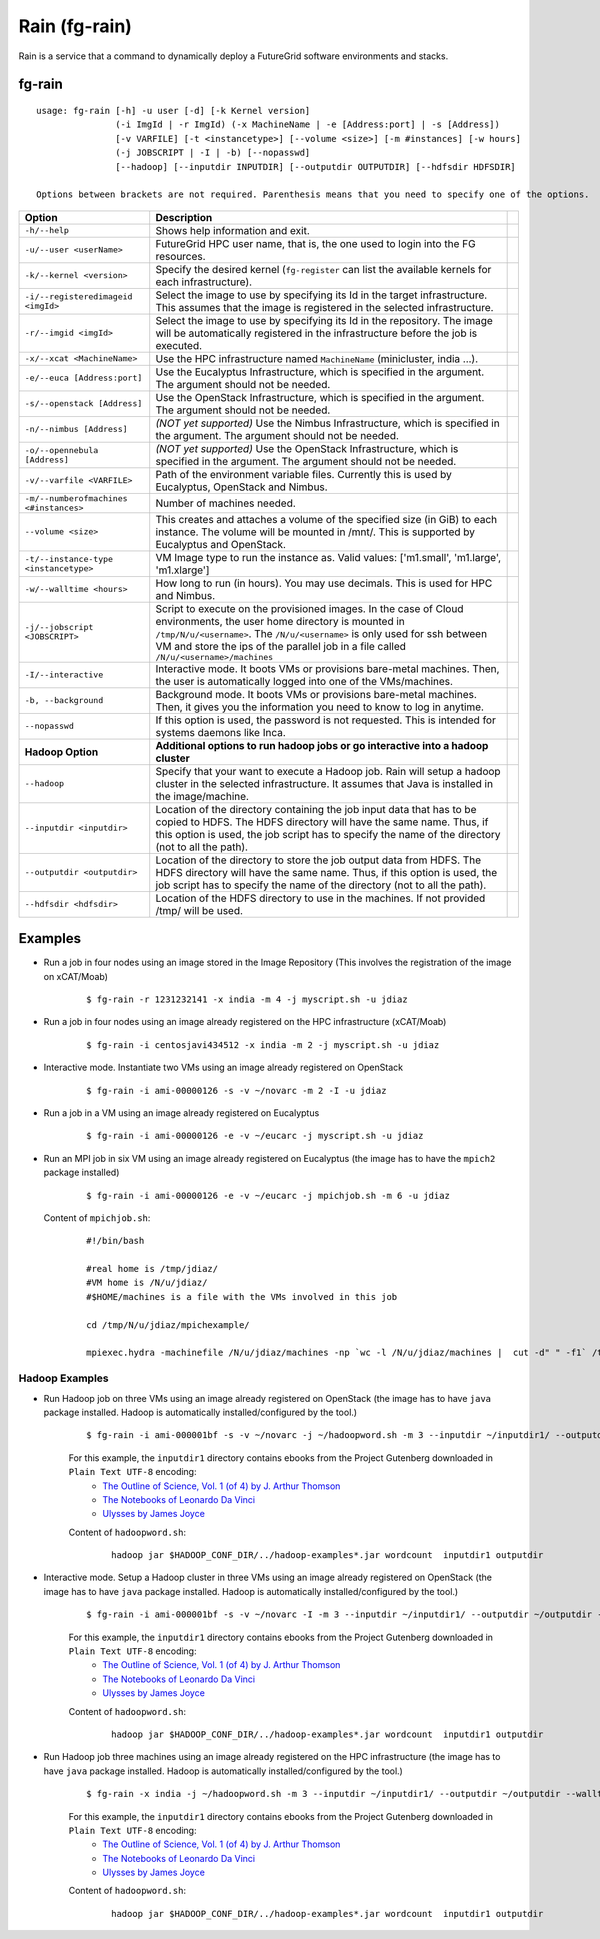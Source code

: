 .. _man-rain:

Rain (fg-rain)
==============

Rain is a service that a command to dynamically deploy a FutureGrid software environments and stacks.

fg-rain
-------

::

   usage: fg-rain [-h] -u user [-d] [-k Kernel version]
                  (-i ImgId | -r ImgId) (-x MachineName | -e [Address:port] | -s [Address]) 
                  [-v VARFILE] [-t <instancetype>] [--volume <size>] [-m #instances] [-w hours]
                  (-j JOBSCRIPT | -I | -b) [--nopasswd] 
                  [--hadoop] [--inputdir INPUTDIR] [--outputdir OUTPUTDIR] [--hdfsdir HDFSDIR]

   Options between brackets are not required. Parenthesis means that you need to specify one of the options.

+----------------------------------------+--------------------------------------------------------------------------------------------------------------------------------------------------------------------------+-+
| **Option**                             | **Description**                                                                                                                                                          | |
+----------------------------------------+--------------------------------------------------------------------------------------------------------------------------------------------------------------------------+-+
| ``-h/--help``                          | Shows help information and exit.                                                                                                                                         | |
+----------------------------------------+--------------------------------------------------------------------------------------------------------------------------------------------------------------------------+-+
| ``-u/--user <userName>``               | FutureGrid HPC user name, that is, the one used to login into the FG resources.                                                                                          | |
+----------------------------------------+--------------------------------------------------------------------------------------------------------------------------------------------------------------------------+-+
| ``-k/--kernel <version>``              | Specify the desired kernel (``fg-register`` can list the available kernels for each infrastructure).                                                                     | |
+----------------------------------------+--------------------------------------------------------------------------------------------------------------------------------------------------------------------------+-+
| ``-i/--registeredimageid <imgId>``     | Select the image to use by specifying its Id in the target infrastructure. This assumes that the image is registered in the selected infrastructure.                     | |
+----------------------------------------+--------------------------------------------------------------------------------------------------------------------------------------------------------------------------+-+
| ``-r/--imgid <imgId>``                 | Select the image to use by specifying its Id in the repository. The image will be automatically registered in the infrastructure before the job is executed.             | |
+----------------------------------------+--------------------------------------------------------------------------------------------------------------------------------------------------------------------------+-+
| ``-x/--xcat <MachineName>``            | Use the HPC infrastructure named ``MachineName`` (minicluster, india ...).                                                                                               | |
+----------------------------------------+--------------------------------------------------------------------------------------------------------------------------------------------------------------------------+-+
| ``-e/--euca [Address:port]``           | Use the Eucalyptus Infrastructure, which is specified in the argument. The argument should not be needed.                                                                | |
+----------------------------------------+--------------------------------------------------------------------------------------------------------------------------------------------------------------------------+-+
| ``-s/--openstack [Address]``           | Use the OpenStack Infrastructure, which is specified in the argument. The argument should not be needed.                                                                 | |
+----------------------------------------+--------------------------------------------------------------------------------------------------------------------------------------------------------------------------+-+
| ``-n/--nimbus [Address]``              | *(NOT yet supported)* Use the Nimbus Infrastructure, which is specified in the argument. The argument should not be needed.                                              | |
+----------------------------------------+--------------------------------------------------------------------------------------------------------------------------------------------------------------------------+-+
| ``-o/--opennebula [Address]``          | *(NOT yet supported)* Use the OpenStack Infrastructure, which is specified in the argument. The argument should not be needed.                                           | |
+----------------------------------------+--------------------------------------------------------------------------------------------------------------------------------------------------------------------------+-+
| ``-v/--varfile <VARFILE>``             | Path of the environment variable files. Currently this is used by Eucalyptus, OpenStack and Nimbus.                                                                      | |
+----------------------------------------+--------------------------------------------------------------------------------------------------------------------------------------------------------------------------+-+
| ``-m/--numberofmachines <#instances>`` | Number of machines needed.                                                                                                                                               | |
+----------------------------------------+--------------------------------------------------------------------------------------------------------------------------------------------------------------------------+-+
| ``--volume <size>``                    | This creates and attaches a volume of the specified size (in GiB) to each instance. The volume will be mounted in /mnt/. This is supported by Eucalyptus and OpenStack.  | |
+----------------------------------------+--------------------------------------------------------------------------------------------------------------------------------------------------------------------------+-+
| ``-t/--instance-type <instancetype>``  | VM Image type to run the instance as. Valid values: ['m1.small', 'm1.large', 'm1.xlarge']                                                                                | |
+----------------------------------------+--------------------------------------------------------------------------------------------------------------------------------------------------------------------------+-+
| ``-w/--walltime <hours>``              | How long to run (in hours). You may use decimals. This is used for HPC and Nimbus.                                                                                       | |
+----------------------------------------+--------------------------------------------------------------------------------------------------------------------------------------------------------------------------+-+
| ``-j/--jobscript <JOBSCRIPT>``         | Script to execute on the provisioned images. In the case of Cloud environments, the user home directory is mounted in ``/tmp/N/u/<username>``.                           | |
|                                        | The ``/N/u/<username>`` is only used for ssh between VM and store the ips of the parallel job in a file called ``/N/u/<username>/machines``                              | |
+----------------------------------------+--------------------------------------------------------------------------------------------------------------------------------------------------------------------------+-+
| ``-I/--interactive``                   | Interactive mode. It boots VMs or provisions bare-metal machines. Then, the user is automatically logged into one of the VMs/machines.                                   | |
+----------------------------------------+--------------------------------------------------------------------------------------------------------------------------------------------------------------------------+-+
| ``-b, --background``                   | Background mode. It boots VMs or provisions bare-metal machines. Then, it gives you the information you need to know to log in anytime.                                  | |
+----------------------------------------+--------------------------------------------------------------------------------------------------------------------------------------------------------------------------+-+
| ``--nopasswd``                         | If this option is used, the password is not requested. This is intended for systems daemons like Inca.                                                                   | |
+----------------------------------------+--------------------------------------------------------------------------------------------------------------------------------------------------------------------------+-+
| **Hadoop Option**                      | **Additional options to run hadoop jobs or go interactive into a hadoop cluster**                                                                                        | |
+----------------------------------------+--------------------------------------------------------------------------------------------------------------------------------------------------------------------------+-+
| ``--hadoop``                           | Specify that your want to execute a Hadoop job. Rain will setup a hadoop cluster in the selected infrastructure. It assumes that Java is installed in the image/machine. | |
+----------------------------------------+--------------------------------------------------------------------------------------------------------------------------------------------------------------------------+-+
| ``--inputdir <inputdir>``              | Location of the directory containing the job input data that has to be copied to HDFS. The HDFS directory will have the same name. Thus, if this option is used, the     | |
|                                        | job script has to specify the name of the directory (not to all the path).                                                                                               | |
+----------------------------------------+--------------------------------------------------------------------------------------------------------------------------------------------------------------------------+-+
| ``--outputdir <outputdir>``            | Location of the directory to store the job output data from HDFS. The HDFS directory will have the same name. Thus, if this option is used, the job script has to        | |
|                                        | specify the name of the directory (not to all the path).                                                                                                                 | |
+----------------------------------------+--------------------------------------------------------------------------------------------------------------------------------------------------------------------------+-+
| ``--hdfsdir <hdfsdir>``                | Location of the HDFS directory to use in the machines. If not provided /tmp/ will be used.                                                                               | |
+----------------------------------------+--------------------------------------------------------------------------------------------------------------------------------------------------------------------------+-+



Examples
--------

.. note:
   This examples only work with images generated and registered with our tools. The reason is because the image has to have LDAP client configured and sshfs installed.

* Run a job in four nodes using an image stored in the Image Repository (This involves the registration of the image on xCAT/Moab)
  
   ::
   
      $ fg-rain -r 1231232141 -x india -m 4 -j myscript.sh -u jdiaz      

* Run a job in four nodes using an image already registered on the HPC infrastructure (xCAT/Moab)
  
   ::
   
      $ fg-rain -i centosjavi434512 -x india -m 2 -j myscript.sh -u jdiaz      


* Interactive mode. Instantiate two VMs using an image already registered on OpenStack

   ::
   
      $ fg-rain -i ami-00000126 -s -v ~/novarc -m 2 -I -u jdiaz
      
      
* Run a job in a VM using an image already registered on Eucalyptus

   ::

      $ fg-rain -i ami-00000126 -e -v ~/eucarc -j myscript.sh -u jdiaz

* Run an MPI job in six VM using an image already registered on Eucalyptus (the image has to have the ``mpich2`` package installed)

   ::

      $ fg-rain -i ami-00000126 -e -v ~/eucarc -j mpichjob.sh -m 6 -u jdiaz

  Content of ``mpichjob.sh``:
  
   ::
  
      #!/bin/bash

      #real home is /tmp/jdiaz/
      #VM home is /N/u/jdiaz/
      #$HOME/machines is a file with the VMs involved in this job 
      
      cd /tmp/N/u/jdiaz/mpichexample/
            
      mpiexec.hydra -machinefile /N/u/jdiaz/machines -np `wc -l /N/u/jdiaz/machines |  cut -d" " -f1` /tmp/N/u/jdiaz/example/a.out > /tmp/N/u/jdiaz/output.mpichexample

Hadoop Examples
+++++++++++++++

* Run Hadoop job on three VMs using an image already registered on OpenStack  (the image has to have ``java`` package installed. Hadoop is automatically installed/configured by the tool.)

   ::
     
     $ fg-rain -i ami-000001bf -s -v ~/novarc -j ~/hadoopword.sh -m 3 --inputdir ~/inputdir1/ --outputdir ~/outputdir -u jdiaz
     
   For this example, the ``inputdir1`` directory contains ebooks from the Project Gutenberg downloaded in ``Plain Text UTF-8`` encoding:  
      * `The Outline of Science, Vol. 1 (of 4) by J. Arthur Thomson <http://www.gutenberg.org/etext/20417>`_
      * `The Notebooks of Leonardo Da Vinci <http://www.gutenberg.org/etext/5000>`_
      * `Ulysses by James Joyce <http://www.gutenberg.org/etext/4300>`_
 
   Content of ``hadoopword.sh``:
   
     ::
     
       hadoop jar $HADOOP_CONF_DIR/../hadoop-examples*.jar wordcount  inputdir1 outputdir
   

* Interactive mode. Setup a Hadoop cluster in three VMs using an image already registered on OpenStack  (the image has to have ``java`` package installed. Hadoop is automatically installed/configured by the tool.)

   ::
     
     $ fg-rain -i ami-000001bf -s -v ~/novarc -I -m 3 --inputdir ~/inputdir1/ --outputdir ~/outputdir -u jdiaz
     
   For this example, the ``inputdir1`` directory contains ebooks from the Project Gutenberg downloaded in ``Plain Text UTF-8`` encoding:  
      * `The Outline of Science, Vol. 1 (of 4) by J. Arthur Thomson <http://www.gutenberg.org/etext/20417>`_
      * `The Notebooks of Leonardo Da Vinci <http://www.gutenberg.org/etext/5000>`_
      * `Ulysses by James Joyce <http://www.gutenberg.org/etext/4300>`_
 
   Content of ``hadoopword.sh``:
   
     ::
     
       hadoop jar $HADOOP_CONF_DIR/../hadoop-examples*.jar wordcount  inputdir1 outputdir


* Run Hadoop job three machines using an image already registered on the HPC infrastructure  (the image has to have ``java`` package installed. Hadoop is automatically installed/configured by the tool.)

   ::
     
     $ fg-rain -x india -j ~/hadoopword.sh -m 3 --inputdir ~/inputdir1/ --outputdir ~/outputdir --walltime 1 -u jdiaz 
     
   For this example, the ``inputdir1`` directory contains ebooks from the Project Gutenberg downloaded in ``Plain Text UTF-8`` encoding:  
      * `The Outline of Science, Vol. 1 (of 4) by J. Arthur Thomson <http://www.gutenberg.org/etext/20417>`_
      * `The Notebooks of Leonardo Da Vinci <http://www.gutenberg.org/etext/5000>`_
      * `Ulysses by James Joyce <http://www.gutenberg.org/etext/4300>`_
 
   Content of ``hadoopword.sh``:
   
     ::
     
       hadoop jar $HADOOP_CONF_DIR/../hadoop-examples*.jar wordcount  inputdir1 outputdir


 
